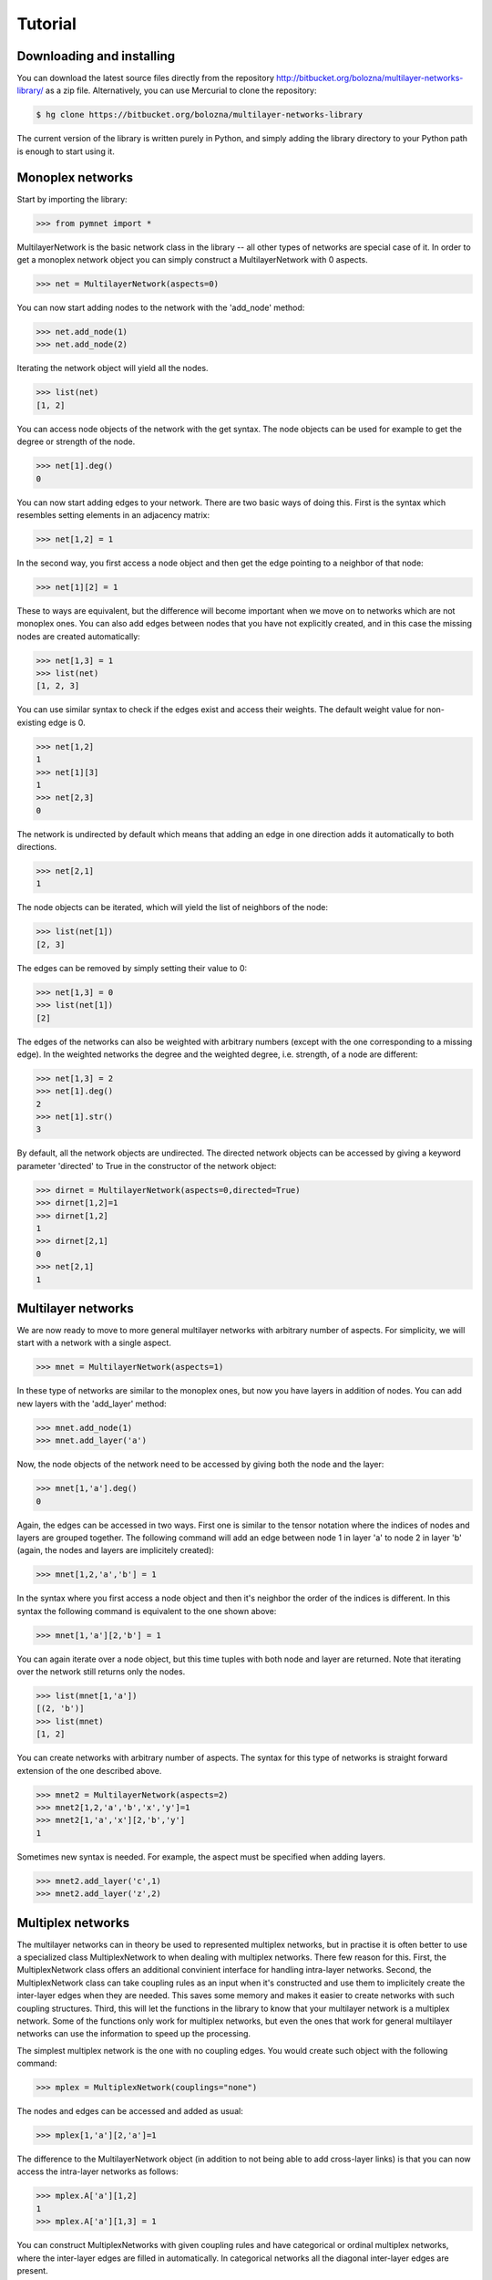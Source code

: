 Tutorial
========


Downloading and installing
--------------------------

You can download the latest source files directly from the repository http://bitbucket.org/bolozna/multilayer-networks-library/ as a zip file. Alternatively,
you can use Mercurial to clone the repository:

.. code-block:: none

   $ hg clone https://bitbucket.org/bolozna/multilayer-networks-library

The current version of the library is written purely in Python, and simply adding the library directory to your Python path is enough to start using it.


Monoplex networks
-----------------

Start by importing the library:

>>> from pymnet import *

MultilayerNetwork is the basic network class in the library -- all other types of networks are special case of it. In order to get a monoplex network object
you can simply construct a MultilayerNetwork with 0 aspects.

>>> net = MultilayerNetwork(aspects=0)

You can now start adding nodes to the network with the 'add_node' method:

>>> net.add_node(1)
>>> net.add_node(2)

Iterating the network object will yield all the nodes.

>>> list(net)
[1, 2]

You can access node objects of the network with the get syntax. The node objects can be used for example to get the degree or strength of the node.

>>> net[1].deg()
0

You can now start adding edges to your network. There are two basic ways of doing this. First is the syntax which resembles setting elements in an adjacency matrix:

>>> net[1,2] = 1

In the second way, you first access a node object and then get the edge pointing to a neighbor of that node:

>>> net[1][2] = 1

These to ways are equivalent, but the difference will become important when we move on to networks which are not monoplex ones. You can also add edges between nodes that you have not explicitly created, and in this case the missing nodes are created automatically:

>>> net[1,3] = 1
>>> list(net)
[1, 2, 3]

You can use similar syntax to check if the edges exist and access their weights. The default weight value for non-existing edge is 0.

>>> net[1,2]
1
>>> net[1][3]
1
>>> net[2,3]
0

The network is undirected by default which means that adding an edge in one direction adds it automatically to both directions.

>>> net[2,1]
1

The node objects can be iterated, which will yield the list of neighbors of the node:

>>> list(net[1])
[2, 3]

The edges can be removed by simply setting their value to 0:

>>> net[1,3] = 0
>>> list(net[1])
[2]

The edges of the networks can also be weighted with arbitrary numbers (except with the one corresponding to a missing edge). In the weighted networks
the degree and the weighted degree, i.e. strength, of a node are different:

>>> net[1,3] = 2
>>> net[1].deg()
2
>>> net[1].str()
3

By default, all the network objects are undirected. The directed network objects can be accessed by giving a keyword parameter 'directed' to True in the constructor
of the network object:

>>> dirnet = MultilayerNetwork(aspects=0,directed=True)
>>> dirnet[1,2]=1
>>> dirnet[1,2]
1
>>> dirnet[2,1]
0
>>> net[2,1]
1


Multilayer networks
-------------------

We are now ready to move to more general multilayer networks with arbitrary number of aspects. For simplicity, we will start with a network with a single aspect.

>>> mnet = MultilayerNetwork(aspects=1)

In these type of networks are similar to the monoplex ones, but now you have layers in addition of nodes. You can add new layers with the 'add_layer' method:

>>> mnet.add_node(1)
>>> mnet.add_layer('a')

Now, the node objects of the network need to be accessed by giving both the node and the layer:

>>> mnet[1,'a'].deg()
0

Again, the edges can be accessed in two ways. First one is similar to the tensor notation where the indices of nodes and layers are grouped together. The following command
will add an edge between node 1 in layer 'a' to node 2 in layer 'b' (again, the nodes and layers are implicitely created):

>>> mnet[1,2,'a','b'] = 1

In the syntax where you first access a node object and then it's neighbor the order of the indices is different. In this syntax the following command is equivalent to the one shown above:

>>> mnet[1,'a'][2,'b'] = 1

You can again iterate over a node object, but this time tuples with both node and layer are returned. Note that iterating over the network still returns only the nodes.

>>> list(mnet[1,'a'])
[(2, 'b')]
>>> list(mnet)
[1, 2]

You can create networks with arbitrary number of aspects. The syntax for this type of networks is straight forward extension of the one described above.

>>> mnet2 = MultilayerNetwork(aspects=2)
>>> mnet2[1,2,'a','b','x','y']=1
>>> mnet2[1,'a','x'][2,'b','y']
1

Sometimes new syntax is needed. For example, the aspect must be specified when adding layers.

>>> mnet2.add_layer('c',1)
>>> mnet2.add_layer('z',2)

.. more aspects
.. next: Slicing notation


Multiplex networks
------------------

The multilayer networks can in theory be used to represented multiplex networks, but in practise it is often better to use a specialized class MultiplexNetwork to 
when dealing with multiplex networks. There few reason for this. First, the MultiplexNetwork class offers an additional convinient interface for handling intra-layer networks.
Second, the MultiplexNetwork class can take coupling rules as an input when it's constructed and use them to implicitely create the inter-layer edges when they are needed. This
saves some memory and makes it easier to create networks with such coupling structures. Third, this will let the functions in the library to know that your multilayer network is
a multiplex network. Some of the functions only work for multiplex networks, but even the ones that work for general multilayer networks can use the information to speed up the
processing. 

The simplest multiplex network is the one with no coupling edges. You would create such object with the following command:

>>> mplex = MultiplexNetwork(couplings="none")

The nodes and edges can be accessed and added as usual:

>>> mplex[1,'a'][2,'a']=1

The difference to the MultilayerNetwork object (in addition to not being able to add cross-layer links) is that you can now access the intra-layer networks as follows:

>>> mplex.A['a'][1,2]
1
>>> mplex.A['a'][1,3] = 1

You can construct MultiplexNetworks with given coupling rules and have categorical or ordinal multiplex networks, where the inter-layer edges are filled in automatically.
In categorical networks all the diagonal inter-layer edges are present.

>>> cnet = MultiplexNetwork(couplings='categorical')
>>> cnet.add_node(1)
>>> cnet.add_layer('a')
>>> cnet.add_layer('b')
>>> cnet[1,1,'a','b']
1

In ordinal networks only adjacent layers are connected to each other. In MultiplexNetwork object the layer in ordinal aspect must be integers.

>>> onet = MultiplexNetwork(couplings='ordinal')
>>> onet.add_node('node')
>>> onet.add_layer(1)
>>> onet.add_layer(2)
>>> onet.add_layer(3)
>>> onet['node','node',1,2]
1
>>> onet['node','node',1,3]
0

You can also give the coupling strength, i.e. the weight of the inter-layer edges as a paramter

>>> cnet = MultiplexNetwork(couplings=('categorical',10))
>>> cnet.add_node(1)
>>> cnet.add_layer('a')
>>> cnet.add_layer('b')
>>> cnet[1,1,'a','b']
10

Multiplex networks with multiple aspects can be constructed by a list of coupling rules as the coupling paramter in the constructor. For example,
the following code constructs a multiplex network where the first aspect is categorical and the second is ordinal

>>> conet = MultiplexNetwork(couplings=['categorical','ordinal'])
>>> conet.add_node('node')
>>> conet.add_layer('a',1)
>>> conet.add_layer('b',1)
>>> conet.add_layer(1,2)
>>> conet.add_layer(2,2)
>>> conet.add_layer(3,3)
>>> conet['node','node','a','a',1,2]
1

In this case the intra-layer network must be accessed by giving a combination of layers.

>>> conet.A[('a',1)]['node','node2']=1


